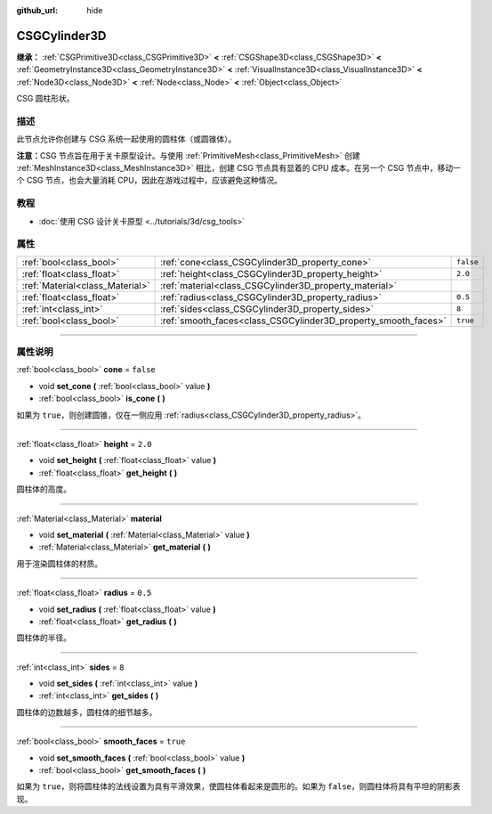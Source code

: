 :github_url: hide

.. DO NOT EDIT THIS FILE!!!
.. Generated automatically from Godot engine sources.
.. Generator: https://github.com/godotengine/godot/tree/master/doc/tools/make_rst.py.
.. XML source: https://github.com/godotengine/godot/tree/master/modules/csg/doc_classes/CSGCylinder3D.xml.

.. _class_CSGCylinder3D:

CSGCylinder3D
=============

**继承：** :ref:`CSGPrimitive3D<class_CSGPrimitive3D>` **<** :ref:`CSGShape3D<class_CSGShape3D>` **<** :ref:`GeometryInstance3D<class_GeometryInstance3D>` **<** :ref:`VisualInstance3D<class_VisualInstance3D>` **<** :ref:`Node3D<class_Node3D>` **<** :ref:`Node<class_Node>` **<** :ref:`Object<class_Object>`

CSG 圆柱形状。

.. rst-class:: classref-introduction-group

描述
----

此节点允许你创建与 CSG 系统一起使用的圆柱体（或圆锥体）。

\ **注意：**\ CSG 节点旨在用于关卡原型设计。与使用 :ref:`PrimitiveMesh<class_PrimitiveMesh>` 创建 :ref:`MeshInstance3D<class_MeshInstance3D>` 相比，创建 CSG 节点具有显着的 CPU 成本。在另一个 CSG 节点中，移动一个 CSG 节点，也会大量消耗 CPU，因此在游戏过程中，应该避免这种情况。

.. rst-class:: classref-introduction-group

教程
----

- :doc:`使用 CSG 设计关卡原型 <../tutorials/3d/csg_tools>`

.. rst-class:: classref-reftable-group

属性
----

.. table::
   :widths: auto

   +---------------------------------+----------------------------------------------------------------+-----------+
   | :ref:`bool<class_bool>`         | :ref:`cone<class_CSGCylinder3D_property_cone>`                 | ``false`` |
   +---------------------------------+----------------------------------------------------------------+-----------+
   | :ref:`float<class_float>`       | :ref:`height<class_CSGCylinder3D_property_height>`             | ``2.0``   |
   +---------------------------------+----------------------------------------------------------------+-----------+
   | :ref:`Material<class_Material>` | :ref:`material<class_CSGCylinder3D_property_material>`         |           |
   +---------------------------------+----------------------------------------------------------------+-----------+
   | :ref:`float<class_float>`       | :ref:`radius<class_CSGCylinder3D_property_radius>`             | ``0.5``   |
   +---------------------------------+----------------------------------------------------------------+-----------+
   | :ref:`int<class_int>`           | :ref:`sides<class_CSGCylinder3D_property_sides>`               | ``8``     |
   +---------------------------------+----------------------------------------------------------------+-----------+
   | :ref:`bool<class_bool>`         | :ref:`smooth_faces<class_CSGCylinder3D_property_smooth_faces>` | ``true``  |
   +---------------------------------+----------------------------------------------------------------+-----------+

.. rst-class:: classref-section-separator

----

.. rst-class:: classref-descriptions-group

属性说明
--------

.. _class_CSGCylinder3D_property_cone:

.. rst-class:: classref-property

:ref:`bool<class_bool>` **cone** = ``false``

.. rst-class:: classref-property-setget

- void **set_cone** **(** :ref:`bool<class_bool>` value **)**
- :ref:`bool<class_bool>` **is_cone** **(** **)**

如果为 ``true``\ ，则创建圆锥，仅在一侧应用 :ref:`radius<class_CSGCylinder3D_property_radius>`\ 。

.. rst-class:: classref-item-separator

----

.. _class_CSGCylinder3D_property_height:

.. rst-class:: classref-property

:ref:`float<class_float>` **height** = ``2.0``

.. rst-class:: classref-property-setget

- void **set_height** **(** :ref:`float<class_float>` value **)**
- :ref:`float<class_float>` **get_height** **(** **)**

圆柱体的高度。

.. rst-class:: classref-item-separator

----

.. _class_CSGCylinder3D_property_material:

.. rst-class:: classref-property

:ref:`Material<class_Material>` **material**

.. rst-class:: classref-property-setget

- void **set_material** **(** :ref:`Material<class_Material>` value **)**
- :ref:`Material<class_Material>` **get_material** **(** **)**

用于渲染圆柱体的材质。

.. rst-class:: classref-item-separator

----

.. _class_CSGCylinder3D_property_radius:

.. rst-class:: classref-property

:ref:`float<class_float>` **radius** = ``0.5``

.. rst-class:: classref-property-setget

- void **set_radius** **(** :ref:`float<class_float>` value **)**
- :ref:`float<class_float>` **get_radius** **(** **)**

圆柱体的半径。

.. rst-class:: classref-item-separator

----

.. _class_CSGCylinder3D_property_sides:

.. rst-class:: classref-property

:ref:`int<class_int>` **sides** = ``8``

.. rst-class:: classref-property-setget

- void **set_sides** **(** :ref:`int<class_int>` value **)**
- :ref:`int<class_int>` **get_sides** **(** **)**

圆柱体的边数越多，圆柱体的细节越多。

.. rst-class:: classref-item-separator

----

.. _class_CSGCylinder3D_property_smooth_faces:

.. rst-class:: classref-property

:ref:`bool<class_bool>` **smooth_faces** = ``true``

.. rst-class:: classref-property-setget

- void **set_smooth_faces** **(** :ref:`bool<class_bool>` value **)**
- :ref:`bool<class_bool>` **get_smooth_faces** **(** **)**

如果为 ``true``\ ，则将圆柱体的法线设置为具有平滑效果，使圆柱体看起来是圆形的。如果为 ``false``\ ，则圆柱体将具有平坦的阴影表现。

.. |virtual| replace:: :abbr:`virtual (本方法通常需要用户覆盖才能生效。)`
.. |const| replace:: :abbr:`const (本方法没有副作用。不会修改该实例的任何成员变量。)`
.. |vararg| replace:: :abbr:`vararg (本方法除了在此处描述的参数外，还能够继续接受任意数量的参数。)`
.. |constructor| replace:: :abbr:`constructor (本方法用于构造某个类型。)`
.. |static| replace:: :abbr:`static (调用本方法无需实例，所以可以直接使用类名调用。)`
.. |operator| replace:: :abbr:`operator (本方法描述的是使用本类型作为左操作数的有效操作符。)`
.. |bitfield| replace:: :abbr:`BitField (这个值是由下列标志构成的位掩码整数。)`
